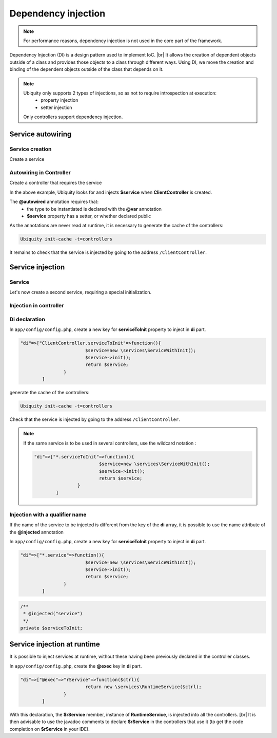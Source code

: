 .. _di:
Dependency injection
====================

.. note::
   For performance reasons, dependency injection is not used in the core part of the framework.

Dependency Injection (DI) is a design pattern used to implement IoC. |br|
It allows the creation of dependent objects outside of a class and provides those objects to a class through different ways. Using DI, we move the creation and binding of the dependent objects outside of the class that depends on it.

.. note::
   Ubiquity only supports 2 types of injections, so as not to require introspection at execution:
     - property injection
     - setter injection
   Only controllers support dependency injection.

Service autowiring
------------------
Service creation
++++++++++++++++

Create a service

.. code-block:: php
   :linenos:
   :caption: app/services/Service.php
   
   namespace services;

	class Service{
	    public function __construct($ctrl){
	        echo 'Service instanciation in '.get_class($ctrl);
	    }
	    
	    public function do($someThink=""){
	        echo 'do '.$someThink ."in service";
	    }
	}

Autowiring in Controller
++++++++++++++++++++++++

Create a controller that requires the service

.. code-block:: php
   :linenos:
   :caption: app/services/Service.php
   
	namespace controllers;
	
	 /**
	 * Controller Client
	 **/
	class ClientController extends ControllerBase{
	
		/**
		 * @autowired
		 * @var services\Service
		 */
		private $service;
		
		public function index(){}
	
		/**
		 * @param \services\Service $service
		 */
		public function setService($service) {
			$this->service = $service;
		}
	}

In the above example, Ubiquity looks for and injects **$service** when **ClientController** is created.

The **@autowired** annotation requires that:
  - the type to be instantiated is declared with the **@var** annotation
  - **$service** property has a setter, or whether declared public

As the annotations are never read at runtime, it is necessary to generate the cache of the controllers:

.. code-block:: bash
   
   Ubiquity init-cache -t=controllers

It remains to check that the service is injected by going to the address ``/ClientController``.

Service injection
-----------------
Service
+++++++

Let's now create a second service, requiring a special initialization.

.. code-block:: php
   :linenos:
   :caption: app/services/ServiceWithInit.php
   
	class ServiceWithInit{
		private $init;
		
		public function init(){
			$this->init=true;
		}
		
		public function do(){
			if($this->init){
				echo 'init well initialized!';
			}else{
				echo 'Service not initialized';
			}
		}
	}

Injection in controller
+++++++++++++++++++++++

.. code-block:: php
   :linenos:
   :caption: app/controllers/ClientController.php
   :emphasize-lines: 15
   
   namespace controllers;

	 /**
	 * Controller Client
	 **/
	class ClientController extends ControllerBase{
	
		/**
		 * @autowired
		 * @var \services\Service
		 */
		private $service;
		
		/**
		 * @injected
		 */
		private $serviceToInit;
		
		public function index(){
			$this->serviceToInit->do();
		}
	
		/**
		 * @param \services\Service $service
		 */
		public function setService($service) {
			$this->service = $service;
		}
		
		/**
		 * @param mixed $serviceToInit
		 */
		public function setServiceToInit($serviceToInit) {
			$this->serviceToInit = $serviceToInit;
		}
	
	}

Di declaration
++++++++++++++

In ``app/config/config.php``, create a new key for **serviceToInit** property to inject in **di** part.

.. code-block:: php
   
		"di"=>["ClientController.serviceToInit"=>function(){
					$service=new \services\ServiceWithInit();
					$service->init();
					return $service;
				}
			]

generate the cache of the controllers:

.. code-block:: bash
   
   Ubiquity init-cache -t=controllers

Check that the service is injected by going to the address ``/ClientController``.

.. note::
   If the same service is to be used in several controllers, use the wildcard notation :
   
   .. code-block:: php
      
   		"di"=>["*.serviceToInit"=>function(){
   					$service=new \services\ServiceWithInit();
   					$service->init();
   					return $service;
   				}
   			]

Injection with a qualifier name
+++++++++++++++++++++++++++++++

If the name of the service to be injected is different from the key of the **di** array, it is possible to use the name attribute of the **@injected** annotation

In ``app/config/config.php``, create a new key for **serviceToInit** property to inject in **di** part.

.. code-block:: php
   
		"di"=>["*.service"=>function(){
					$service=new \services\ServiceWithInit();
					$service->init();
					return $service;
				}
			]

.. code-block:: php
   
		/**
		 * @injected("service")
		 */
		private $serviceToInit;
		


Service injection at runtime
----------------------------

It is possible to inject services at runtime, without these having been previously declared in the controller classes.

.. code-block:: php
   :linenos:
   :caption: app/services/RuntimeService.php
   
   namespace services;

	class RuntimeService{
	    public function __construct($ctrl){
	        echo 'Service instanciation in '.get_class($ctrl);
	    }
	}

In ``app/config/config.php``, create the **@exec** key in **di** part.

.. code-block:: php
   
		"di"=>["@exec"=>"rService"=>function($ctrl){
					return new \services\RuntimeService($ctrl);
				}
			]

With this declaration, the **$rService** member, instance of **RuntimeService**, is injected into all the controllers. [br|
It is then advisable to use the javadoc comments to declare **$rService** in the controllers that use it (to get the code completion on **$rService** in your IDE).

.. code-block:: php
   :linenos:
   :caption: app/controllers/MyController.php
   :emphasize-lines: 5,10
   
   namespace controllers;

	 /**
	 * Controller Client
	 * property services\RuntimeService $rService
	 **/
	class MyController extends ControllerBase{
	
		public function index(){
			$this->rService->do();
		}
	}


.. |br| raw:: html

   <br />